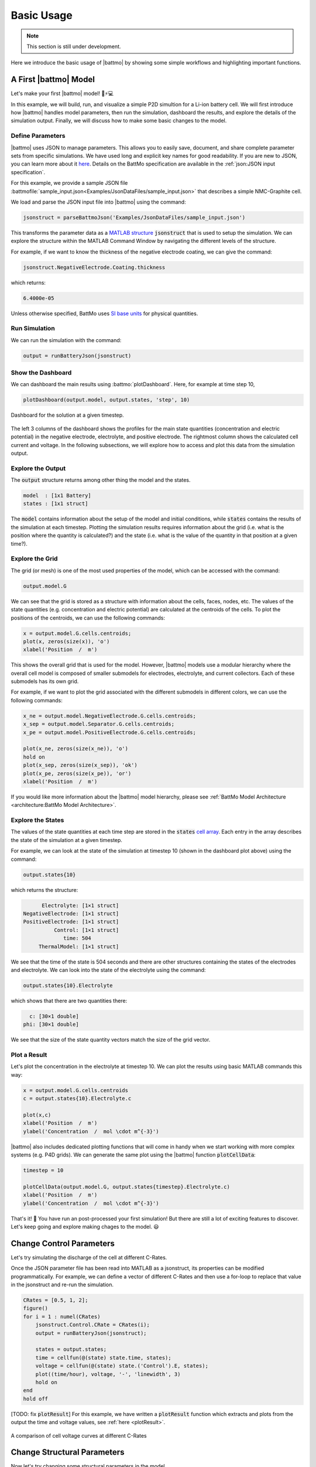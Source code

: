===============
Basic Usage
===============

.. note::
  This section is still under development.

Here we introduce the basic usage of |battmo| by showing some simple workflows and highlighting important functions.

A First |battmo| Model
======================

Let's make your first |battmo| model! 🔋⚡💻

In this example, we will build, run, and visualize a simple P2D simultion for a Li-ion battery cell. We will first introduce how |battmo| handles model parameters, then run the simulation, dashboard the results, and explore the details of the simulation output. Finally, we will discuss how to make some basic changes to the model.

Define Parameters
-----------------

|battmo| uses JSON to manage parameters. This allows you to easily save, document, and share complete parameter sets from specific simulations. We have used long and explicit key names for good readability. If you are new to JSON, you can learn more about it `here <https://www.w3schools.com/js/js_json_intro.asp>`_. Details on the BattMo specification are available in the :ref:`json:JSON input specification`.

For this example, we provide a sample JSON file :battmofile:`sample_input.json<Examples/JsonDataFiles/sample_input.json>` that
describes a simple NMC-Graphite cell.

We load and parse the JSON input file into |battmo| using the command:

.. code:: matlab

   jsonstruct = parseBattmoJson('Examples/JsonDataFiles/sample_input.json')

This transforms the parameter data as a `MATLAB structure <https://se.mathworks.com/help/matlab/structures.html>`_ :code:`jsonstruct` that is used to setup the simulation. We can explore the structure within the MATLAB Command Window by navigating the different levels of the structure.

For example, if we want to know the thickness of the negative electrode coating, we can give the command:

.. code:: matlab

   jsonstruct.NegativeElectrode.Coating.thickness

which returns:

.. code:: matlab

   6.4000e-05

Unless otherwise specified, BattMo uses `SI base units <https://www.nist.gov/si-redefinition/definitions-si-base-units>`_ for physical quantities.

Run Simulation
--------------

We can run the simulation with the command:

.. code:: matlab

   output = runBatteryJson(jsonstruct)

Show the Dashboard
------------------

We can dashboard the main results using :battmo:`plotDashboard`. Here, for example at time step 10,

.. code:: matlab

   plotDashboard(output.model, output.states, 'step', 10)


.. figure:: img/firstresult.png
   :target: _images/firstresult.png
   :width: 100%
   :align: center

   Dashboard for the solution at a given timestep.

The left 3 columns of the dashboard shows the profiles for the main state quantities (concentration and electric potential) in the negative electrode, electrolyte, and positive electrode. The rightmost column shows the calculated cell current and voltage. In the following subsections, we will explore how to access and plot this data from the simulation output.

Explore the Output
------------------

The :code:`output` structure returns among other thing the model and the states.

.. code:: matlab

   model  : [1x1 Battery]
   states : [1x1 struct]

The :code:`model` contains information about the setup of the model and initial conditions, while :code:`states` contains the results of the simulation at each timestep. Plotting the simulation results requires information about the grid (i.e. what is the position where the quantity is calculated?) and the state (i.e. what is the value of the quantity in that position at a given time?).

Explore the Grid
----------------
The grid (or mesh) is one of the most used properties of the model, which can be accessed with the command:

.. code:: matlab

   output.model.G

We can see that the grid is stored as a structure with information about the cells, faces, nodes, etc. The values of the state quantities (e.g. concentration and electric potential) are calculated at the centroids of the cells. To plot the positions of the centroids, we can use the following commands:

.. code:: matlab

   x = output.model.G.cells.centroids;
   plot(x, zeros(size(x)), 'o')
   xlabel('Position  /  m')

This shows the overall grid that is used for the model. However, |battmo| models use a modular hierarchy where the overall cell model is composed of smaller submodels for electrodes, electrolyte, and current collectors. Each of these submodels has its own grid.

For example, if we want to plot the grid associated with the different submodels in different colors, we can use the following commands:

.. code:: matlab

   x_ne = output.model.NegativeElectrode.G.cells.centroids;
   x_sep = output.model.Separator.G.cells.centroids;
   x_pe = output.model.PositiveElectrode.G.cells.centroids;

   plot(x_ne, zeros(size(x_ne)), 'o')
   hold on
   plot(x_sep, zeros(size(x_sep)), 'ok')
   plot(x_pe, zeros(size(x_pe)), 'or')
   xlabel('Position  /  m')

If you would like more information about the |battmo| model hierarchy, please see :ref:`BattMo Model Architecture <architecture:BattMo Model Architecture>`.

Explore the States
------------------

The values of the state quantities at each time step are stored in the :code:`states` `cell array <https://se.mathworks.com/help/matlab/cell-arrays.html>`_. Each entry in the array describes the state of the simulation at a given timestep.

For example, we can look at the state of the simulation at timestep 10 (shown in the dashboard plot above) using the command:

.. code:: matlab

   output.states{10}

which returns the structure:

.. code:: matlab

          Electrolyte: [1×1 struct]
    NegativeElectrode: [1×1 struct]
    PositiveElectrode: [1×1 struct]
              Control: [1×1 struct]
                 time: 504
         ThermalModel: [1×1 struct]

We see that the time of the state is 504 seconds and there are other structures containing the states of the electrodes and electrolyte. We can look into the state of the electrolyte using the command:

.. code:: matlab

   output.states{10}.Electrolyte

which shows that there are two quantities there:

.. code:: matlab

     c: [30×1 double]
   phi: [30×1 double]

We see that the size of the state quantity vectors match the size of the grid vector.

Plot a Result
-------------

Let's plot the concentration in the electrolyte at timestep 10. We can plot the results using basic MATLAB commands this way:

.. code:: matlab

   x = output.model.G.cells.centroids
   c = output.states{10}.Electrolyte.c

   plot(x,c)
   xlabel('Position  /  m')
   ylabel('Concentration  /  mol \cdot m^{-3}')

|battmo| also includes dedicated plotting functions that will come in handy when we start working with more complex systems (e.g. P4D grids). We can generate the same plot using the |battmo| function :code:`plotCellData`:

.. code:: matlab

   timestep = 10

   plotCellData(output.model.G, output.states{timestep}.Electrolyte.c)
   xlabel('Position  /  m')
   ylabel('Concentration  /  mol \cdot m^{-3}')

That's it! 🎉 You have run an post-processed your first simulation! But there are still a lot of exciting features to discover. Let's keep going and explore making chages to the model. 😃

Change Control Parameters
=========================

Let's try simulating the discharge of the cell at different C-Rates.

Once the JSON parameter file has been read into MATLAB as a jsonstruct, its properties can be modified programmatically. For example, we can define a vector of different C-Rates and then use a for-loop to replace that value in the jsonstruct and re-run the simulation.

.. code:: matlab

   CRates = [0.5, 1, 2];
   figure()
   for i = 1 : numel(CRates)
       jsonstruct.Control.CRate = CRates(i);
       output = runBatteryJson(jsonstruct);

       states = output.states;
       time = cellfun(@(state) state.time, states);
       voltage = cellfun(@(state) state.('Control').E, states);
       plot((time/hour), voltage, '-', 'linewidth', 3)
       hold on
   end
   hold off

[TODO: fix :code:`plotResult`] For this example, we have written a :code:`plotResult` function which extracts and plots from the output the time and voltage values, see :ref:`here <plotResult>`.

.. figure:: img/crates.png
   :target: _images/crates.png
   :width: 70%
   :align: center

   A comparison of cell voltage curves at different C-Rates

Change Structural Parameters
============================

Now let's try changing some structural parameters in the model.

For example, we could simulate the cell considering different thickness values for the negative electrode coating. We will take the same approach as the previous example, by defining a vector of thickness values and using a for-loop to iterate through and re-run the simulation.

.. code:: matlab

   thickness = [16, 32, 48, 64].*1e-6;
   figure()
   for i = 1 : numel(thickness)
       jsonstruct.NegativeElectrode.Coating.thickness = thickness(i);
       output = runBatteryJson(jsonstruct);

       states = output.states;
       time = cellfun(@(state) state.time, states);
       voltage = cellfun(@(state) state.('Control').E, states);
       plot((time/hour), voltage, '-', 'linewidth', 3)
       hold on
   end
   hold off

From these results we can see that for thin negative electrode coatings, the capacity of the cell is limited by the negative electrode. But the capacity of the negative electrode increases with thickness and eventually the positive electrode becomes limiting.

Change Material Parameters
==========================

.. note::
  TODO: Make this easier / more elegnant.

Finally, let's try changing active materials in the model.

The sample JSON input file we provided is for an NMC-Graphite cell, but BattMo contains parameter sets for different active materials that have been collected from the scientific literature. Let's try to replace the NMC active material with LFP.

First, we clear the workspace and reload the original parameter set to start from a clean slate:

.. code:: matlab

   clear all
   close all
   jsonstruct = parseBattmoJson('Examples/JsonDataFiles/sample_input.json');

Now we load and parse the LFP material parameters from the |battmo| library and move it to the right place in the model hierarchy:

.. code:: matlab

   lfp = parseBattmoJson('ParameterData/MaterialProperties/LFP/LFP.json');
   jsonstruct_lfp.PositiveElectrode.Coating.ActiveMaterial.Interface = lfp;

To merge new parameter data into our existing model, we can use the |battmo| function :code:`mergeJsonStructs`.

.. code:: matlab

   jsonstruct = mergeJsonStructs({jsonstruct_lfp, ...
                                 jsonstruct});

We need to be sure that the parameters are consistent across the hierarchy:

.. code:: matlab

   jsonstruct.PositiveElectrode.Coating.ActiveMaterial.density = jsonstruct.PositiveElectrode.Coating.ActiveMaterial.Interface.density;

   jsonstruct.PositiveElectrode.Coating.effectiveDensity = 900;

And now, we can run the simulation and plot the discharge curve:

.. code:: matlab

   output = runBatteryJson(jsonstruct);

   states = output.states;
   model  = output.model;

   E = cellfun(@(state) state.Control.E, states);
   time = cellfun(@(state) state.time, states);

   plot(time, E)

Next Steps
==========

Congratulations! 🎉 You are now familiar with the |battmo| basics!

This should be enough to allow you to setup and run some basic Li-ion battery simulations using P2D grids. Do you want to do more? The Advanced Usage section gives information about setting up custom parameter sets, running simulations in P3D and P4D grids, and including thermal effects.
